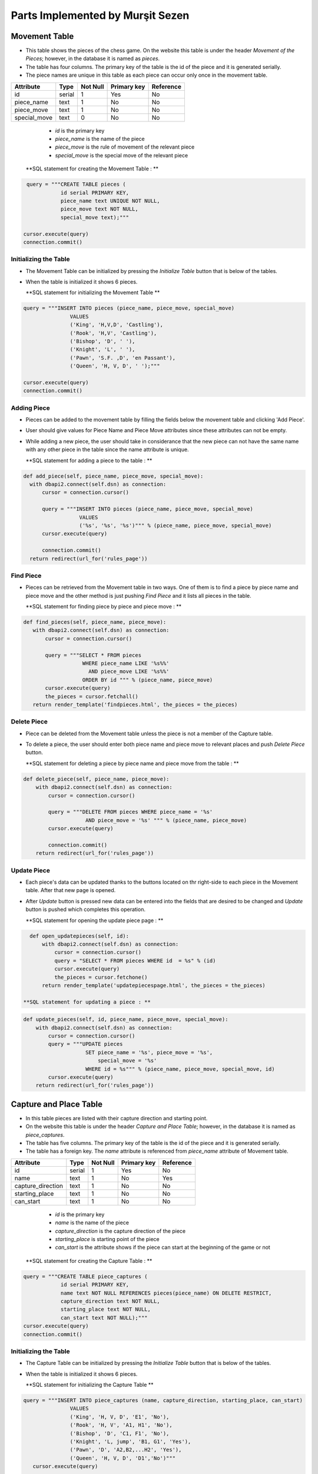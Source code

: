 Parts Implemented by Murşit Sezen
=================================
Movement Table
--------------
* This table shows the pieces of the chess game. On the website this table is under the header *Movement of the Pieces*;
  however, in the database it is named as *pieces*.
* The table has four columns. The primary key of the table is the id of the piece and it is generated serially.
* The piece names are unique in this table as each piece can occur only once in the movement table.

+--------------+--------+----------+-------------+-----------+
| Attribute    | Type   | Not Null | Primary key | Reference |
+==============+========+==========+=============+===========+
| id           | serial | 1        | Yes         | No        |
+--------------+--------+----------+-------------+-----------+
| piece_name   | text   | 1        | No          | No        |
+--------------+--------+----------+-------------+-----------+
| piece_move   | text   | 1        | No          | No        |
+--------------+--------+----------+-------------+-----------+
| special_move | text   | 0        | No          | No        |
+--------------+--------+----------+-------------+-----------+


   - *id* is the primary key
   - *piece_name* is the name of the piece
   - *piece_move* is the rule of movement of the relevant piece
   - *special_move* is the special move of the relevant piece

  **SQL statement for creating the Movement Table : **

.. code-block:: python

             query = """CREATE TABLE pieces (
                        id serial PRIMARY KEY,
                        piece_name text UNIQUE NOT NULL,
                        piece_move text NOT NULL,
                        special_move text);"""

            cursor.execute(query)
            connection.commit()

Initializing the Table
++++++++++++++++++++++
* The Movement Table can be initialized by pressing the *Initialize Table* button that is below of the tables.
* When the table is initialized it shows 6 pieces.

  **SQL statement for initializing the Movement Table **

.. code-block:: python

         query = """INSERT INTO pieces (piece_name, piece_move, special_move)
                        VALUES
                        ('King', 'H,V,D', 'Castling'),
                        ('Rook', 'H,V', 'Castling'),
                        ('Bishop', 'D', ' '),
                        ('Knight', 'L', ' '),
                        ('Pawn', 'S.F. ,D', 'en Passant'),
                        ('Queen', 'H, V, D', ' ');"""

         cursor.execute(query)
         connection.commit()

Adding Piece
++++++++++++
* Pieces can be added to the movement table by filling the fields below the movement table and clicking 'Add Piece'.
* User should give values for Piece Name and Piece Move attributes since these attributes can not be empty.
* While adding a new piece, the user should take in considerance that the new piece can not have the same name with any other
  piece in the table since the name attribute is unique.

  **SQL statement for adding a piece to the table : **

.. code-block:: python

      def add_piece(self, piece_name, piece_move, special_move):
        with dbapi2.connect(self.dsn) as connection:
            cursor = connection.cursor()

            query = """INSERT INTO pieces (piece_name, piece_move, special_move)
                        VALUES
                        ('%s', '%s', '%s')""" % (piece_name, piece_move, special_move)
            cursor.execute(query)

            connection.commit()
        return redirect(url_for('rules_page'))

Find Piece
++++++++++
* Pieces can be retrieved from the Movement table in two ways. One of them is to find a piece by piece name and piece move
  and the other method is just pushing *Find Piece* and it lists all pieces in the table.

  **SQL statement for finding piece by piece and piece move : **

.. code-block:: python

     def find_pieces(self, piece_name, piece_move):
        with dbapi2.connect(self.dsn) as connection:
            cursor = connection.cursor()

            query = """SELECT * FROM pieces
                        WHERE piece_name LIKE '%s%%'
                          AND piece_move LIKE '%s%%'
                        ORDER BY id """ % (piece_name, piece_move)
            cursor.execute(query)
            the_pieces = cursor.fetchall()
        return render_template('findpieces.html', the_pieces = the_pieces)

Delete Piece
++++++++++++
* Piece can be deleted from the Movement table unless the piece is not a member of the Capture table.
* To delete a piece, the user should enter both piece name and piece move to relevant places and push *Delete Piece* button.

  **SQL statement for deleting a piece by piece name and piece move from the table : **

.. code-block:: python

    def delete_piece(self, piece_name, piece_move):
        with dbapi2.connect(self.dsn) as connection:
            cursor = connection.cursor()

            query = """DELETE FROM pieces WHERE piece_name = '%s'
                        AND piece_move = '%s' """ % (piece_name, piece_move)
            cursor.execute(query)

            connection.commit()
        return redirect(url_for('rules_page'))

Update Piece
++++++++++++
* Each piece's data can be updated thanks to the buttons located on thr right-side to each piece in the Movement table. After that new page is opened.
* After *Update* button is pressed new data can be entered into the fields that are desired to be changed
  and *Update* button is pushed which completes this operation.

  **SQL statement for opening the update piece page : **

.. code-block:: python

    def open_updatepieces(self, id):
        with dbapi2.connect(self.dsn) as connection:
            cursor = connection.cursor()
            query = "SELECT * FROM pieces WHERE id  = %s" % (id)
            cursor.execute(query)
            the_pieces = cursor.fetchone()
        return render_template('updatepiecespage.html', the_pieces = the_pieces)

  **SQL statement for updating a piece : **

.. code-block:: python

    def update_pieces(self, id, piece_name, piece_move, special_move):
        with dbapi2.connect(self.dsn) as connection:
            cursor = connection.cursor()
            query = """UPDATE pieces
                        SET piece_name = '%s', piece_move = '%s',
                            special_move = '%s'
                        WHERE id = %s""" % (piece_name, piece_move, special_move, id)
            cursor.execute(query)
        return redirect(url_for('rules_page'))


Capture and Place Table
-----------------------
* In this table pieces are listed with their capture direction and starting point.
* On the website this table is under the header *Capture and Place Table*; however, in the database it is named as *piece_captures*.
* The table has five columns. The primary key of the table is the id of the piece and it is generated serially.
* The table has a foreign key. The *name* attribute is referenced from *piece_name* attribute of Movement table.

+-------------------+--------+----------+-------------+-----------+
| Attribute         | Type   | Not Null | Primary key | Reference |
+===================+========+==========+=============+===========+
| id                | serial | 1        | Yes         | No        |
+-------------------+--------+----------+-------------+-----------+
| name              | text   | 1        | No          | Yes       |
+-------------------+--------+----------+-------------+-----------+
| capture_direction | text   | 1        | No          | No        |
+-------------------+--------+----------+-------------+-----------+
| starting_place    | text   | 1        | No          | No        |
+-------------------+--------+----------+-------------+-----------+
| can_start         | text   | 1        | No          | No        |
+-------------------+--------+----------+-------------+-----------+

   - *id* is the primary key
   - *name* is the name of the piece
   - *capture_direction* is the capture direction of the piece
   - *starting_place* is starting point of the piece
   - *can_start* is the attribute shows if the piece can start at the beginning of the game or not

  **SQL statement for creating the Capture Table : **

.. code-block:: python

            query = """CREATE TABLE piece_captures (
                        id serial PRIMARY KEY,
                        name text NOT NULL REFERENCES pieces(piece_name) ON DELETE RESTRICT,
                        capture_direction text NOT NULL,
                        starting_place text NOT NULL,
                        can_start text NOT NULL);"""
            cursor.execute(query)
            connection.commit()

Initializing the Table
++++++++++++++++++++++
* The Capture Table can be initialized by pressing the *Initialize Table* button that is below of the tables.
* When the table is initialized it shows 6 pieces.

  **SQL statement for initializing the Capture Table **

.. code-block:: python

         query = """INSERT INTO piece_captures (name, capture_direction, starting_place, can_start)
                        VALUES
                        ('King', 'H, V, D', 'E1', 'No'),
                        ('Rook', 'H, V', 'A1, H1', 'No'),
                        ('Bishop', 'D', 'C1, F1', 'No'),
                        ('Knight', 'L, jump', 'B1, G1', 'Yes'),
                        ('Pawn', 'D', 'A2,B2,...H2', 'Yes'),
                        ('Queen', 'H, V, D', 'D1','No')"""
            cursor.execute(query)

            connection.commit()

Adding Piece
++++++++++++
* Pieces can be added to the capture table by filling the fields below the capture table and clicking 'Add Piece'.
* Every user can add an piece into the table. User should give values for all the attributes since none of them can be empty.
* However, when a user wants to add a new piece, the user should consider that the piece has to be in the Movement table because of foreign key.

  **SQL statement for adding a piece to the capture table : **

.. code-block:: python

    def add_capture(self, name, capture_direction, starting_place, can_start):
        with dbapi2.connect(self.dsn) as connection:
            cursor = connection.cursor()

            query = """INSERT INTO piece_captures (name, capture_direction, starting_place, can_start)
                        VALUES
                        ('%s', '%s', '%s', '%s')""" % (name, capture_direction, starting_place, can_start)
            cursor.execute(query)

            connection.commit()
        return redirect(url_for('rules_page'))

Find Piece
++++++++++
* Piece and its data can be found by typing the name of the piece and clicking on *Find Capture* button on the table.
* After that the piece that a user is searching for is displayed on a new page.

**SQL statement for finding a piece in the capture table : **

.. code-block:: python

    def find_captures(self, name):
        with dbapi2.connect(self.dsn) as connection:
            cursor = connection.cursor()

            query = """SELECT * FROM piece_captures
                        WHERE name LIKE '%s%%'
                        ORDER BY id """ % (name)
            cursor.execute(query)
            upcaptures = cursor.fetchall()
        return render_template('findcaptures.html', upcaptures = upcaptures)


Delete Piece
++++++++++++
* Piece can be deleted by typing the name of the piece to the corresponding field and clicking *Delete Piece* button.
* However, if the piece to be deleted is referenced in the Movement Table then this piece can not be deleted;
  since the piece is also placed in the Movement Table.

  **SQL statement for deleting piece from the capture table : **

.. code-block:: python

    def delete_capture(self, name):
        with dbapi2.connect(self.dsn) as connection:
            cursor = connection.cursor()

            query = """DELETE FROM piece_captures WHERE name = '%s' """ % (name)
            cursor.execute(query)

            connection.commit()
        return redirect(url_for('rules_page'))

Update Piece
++++++++++++
* Each piece's data can be updated thanks to the buttons located on thr right-side to each piece in the Capture Table. After that new page is opened.
* After *Update* button is pressed new data can be entered into the fields that are desired to be changed
  and *Update* button is pushed which completes this operation.

  **SQL statement for opening the update capture page : **

.. code-block:: python

    def open_updatecaptures(self, id):
        with dbapi2.connect(self.dsn) as connection:
            cursor = connection.cursor()
            query = "SELECT * FROM piece_captures WHERE id  = %s" % (id)
            cursor.execute(query)
            upcaptures = cursor.fetchone()
        return render_template('updatecapturespage.html', upcaptures = upcaptures)

  **SQL statement for updating a capture : **

.. code-block:: python

    def update_captures(self, id, name, capture_direction, starting_place, can_start):
        with dbapi2.connect(self.dsn) as connection:
            cursor = connection.cursor()
            query = """UPDATE piece_captures
                        SET name = '%s', capture_direction = '%s',
                            starting_place = '%s', can_start = '%s'
                        WHERE id = %s""" % (name, capture_direction, starting_place, can_start, id)
            cursor.execute(query)
        return redirect(url_for('rules_page'))


Capture and Place Table
-----------------------
* In this table piece rules are listed with their founder and date.
* On the website this table is under the header *Rule History Table*; however, in the database it is named as *rule_items*.
* The table has four columns. The primary key of the table is the id of the piece and it is generated serially.
* *the_rule* attributes are unique in this table as each rule can occur only once in the rule history table.
* This table is seperated from other two tables. It has no references to other tables.

+-----------+--------+----------+-------------+-----------+
| Attribute | Type   | Not Null | Primary key | Reference |
+===========+========+==========+=============+===========+
| id        | serial | 1        | Yes         | No        |
+-----------+--------+----------+-------------+-----------+
| the_rule  | text   | 1        | No          | No        |
+-----------+--------+----------+-------------+-----------+
| made_by   | text   | 1        | No          | No        |
+-----------+--------+----------+-------------+-----------+
| date      | text   | 1        | No          | No        |
+-----------+--------+----------+-------------+-----------+

   - *id* is the primary key
   - *the_rule* is the name of the rule
   - *made_by* is the person who found the rule
   - *date* is date of finding the rule

  **SQL statement for creating the Rule History Table : **

.. code-block:: python

            query = """CREATE TABLE rules_items (
                        id serial PRIMARY KEY,
                        the_rule text UNIQUE NOT NULL,
                        made_by text NOT NULL,
                        date text NOT NULL);"""
            cursor.execute(query)
            connection.commit()

Initializing the Table
++++++++++++++++++++++
* The Capture Table can be initialized by pressing the *Initialize Table* button that is below of the tables.
* When the table is initialized it shows 8 rules.

  **SQL statement for initializing the Rules History Table **

.. code-block:: python

         query = """INSERT INTO rules_items (the_rule, made_by, date)
                        VALUES
                        ('Queen, Bishop', 'Hooper&Whyld', '15th century'),
                        ('Time limit', 'Sunnuck', '1861'),
                        ('Queen', 'Jacob Sarrart', '1828'),
                        ('Bishop', 'Davidson', '1949'),
                        ('Captured', 'Francois-Andre Danican Philidor', '1749'),
                        ('Threefold Repetition', 'Unknown', '19th century'),
                        ('Fifty-move Rule', 'Unknown', '20th century'),
                        ('The board', 'Hooper&Whyld', '1992');"""
            cursor.execute(query)
            connection.commit()

Adding Rule
+++++++++++
* Rules can be added to the rule history table by filling the fields below the rule history table and clicking 'Add Rule'.
* Every user can add an rule into the table. User should give values for all the attributes since none of them can be empty.

  **SQL statement for adding a rule to the Rule History Table : **

.. code-block:: python

    def add_rule(self, the_rule, made_by, date):
        with dbapi2.connect(self.dsn) as connection:
            cursor = connection.cursor()

            query = """INSERT INTO rules_items (the_rule, made_by, date)
                        VALUES
                        ('%s', '%s', '%s')""" % (the_rule, made_by, date)
            cursor.execute(query)

            connection.commit()
        return redirect(url_for('rules_page'))

Find Rule
+++++++++
* The rule and its data can be found by typing the name of the rule and clicking on *Find Rule* button on the table.
* After that the rule that a user is searching for is displayed on a new page.

**SQL statement for finding a rule in the Rule History Table : **

.. code-block:: python

    def find_rules(self, the_rule):
        with dbapi2.connect(self.dsn) as connection:
            cursor = connection.cursor()

            query = """SELECT * FROM rules_items
                        WHERE the_rule LIKE '%s%%'
                        ORDER BY id """ % (the_rule)
            cursor.execute(query)
            uprules = cursor.fetchall()
        return render_template('findrules.html', uprules = uprules)


Delete Rule
+++++++++++
* Rules can be deleted by typing the name of the rule to the corresponding field and clicking *Delete Rule* button.

  **SQL statement for deleting rule from the Rule History Table : **

.. code-block:: python

    def delete_rule(self, the_rule):
        with dbapi2.connect(self.dsn) as connection:
            cursor = connection.cursor()

            query = """DELETE FROM rules_items WHERE the_rule = '%s' """ % (the_rule)
            cursor.execute(query)

            connection.commit()
        return redirect(url_for('rules_page'))

Update Rule
+++++++++++
* Each rule's data can be updated thanks to the buttons located on thr right-side to each piece in the Rule History Table.
  After that new page is opened.
* After *Update* button is pressed new data can be entered into the fields that are desired to be changed
  and *Update* button is pushed which completes this operation.

  **SQL statement for opening the update rule page : **

.. code-block:: python

    def open_updaterules(self, id):
        with dbapi2.connect(self.dsn) as connection:
            cursor = connection.cursor()
            query = "SELECT * FROM rules_items WHERE id  = %s" % (id)
            cursor.execute(query)
            uprules = cursor.fetchone()
        return render_template('updaterulespage.html', uprules = uprules)

  **SQL statement for updating a rule : **

.. code-block:: python

    def update_rules(self, id, the_rule, made_by, date):
        with dbapi2.connect(self.dsn) as connection:
            cursor = connection.cursor()
            query = """UPDATE rules_items
                        SET the_rule = '%s', made_by = '%s',
                            date = '%s'
                        WHERE id = %s""" % (the_rule, made_by, date, id)
            cursor.execute(query)
        return redirect(url_for('rules_page'))

